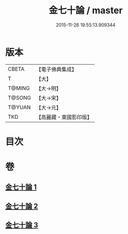 #+TITLE: 金七十論 / master
#+DATE: 2015-11-26 19:55:13.909344
* 版本
 |     CBETA|【電子佛典集成】|
 |         T|【大】     |
 |    T@MING|【大→明】   |
 |    T@SONG|【大→宋】   |
 |    T@YUAN|【大→元】   |
 |       TKD|【高麗藏・東國影印版】|

* 目次
* 卷
** [[file:KR6s0072_001.txt][金七十論 1]]
** [[file:KR6s0072_002.txt][金七十論 2]]
** [[file:KR6s0072_003.txt][金七十論 3]]
